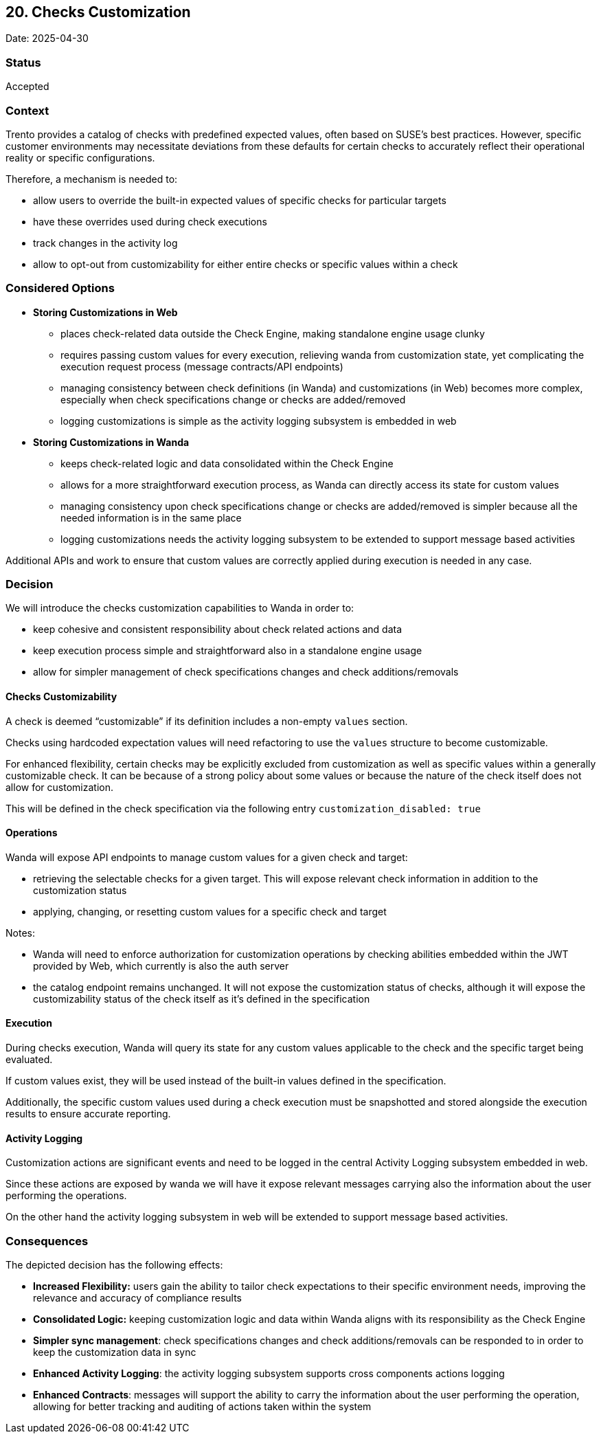 == 20. Checks Customization

Date: 2025-04-30

=== Status

Accepted

=== Context

Trento provides a catalog of checks with predefined expected values,
often based on SUSE’s best practices. However, specific customer
environments may necessitate deviations from these defaults for certain
checks to accurately reflect their operational reality or specific
configurations.

Therefore, a mechanism is needed to:

* allow users to override the built-in expected values of specific checks for particular targets 
* have these overrides used during check executions 
* track changes in the activity log 
* allow to opt-out from customizability for either entire checks or specific values within a check

=== Considered Options

* *Storing Customizations in Web*
** places check-related data outside the Check Engine, making standalone
engine usage clunky
** requires passing custom values for every execution, relieving wanda
from customization state, yet complicating the execution request process
(message contracts/API endpoints)
** managing consistency between check definitions (in Wanda) and
customizations (in Web) becomes more complex, especially when check
specifications change or checks are added/removed
** logging customizations is simple as the activity logging subsystem is
embedded in web
* *Storing Customizations in Wanda*
** keeps check-related logic and data consolidated within the Check
Engine
** allows for a more straightforward execution process, as Wanda can
directly access its state for custom values
** managing consistency upon check specifications change or checks are
added/removed is simpler because all the needed information is in the
same place
** logging customizations needs the activity logging subsystem to be
extended to support message based activities

Additional APIs and work to ensure that custom values are correctly
applied during execution is needed in any case.

=== Decision

We will introduce the checks customization capabilities to Wanda in order to:

* keep cohesive and consistent responsibility about check
related actions and data 
* keep execution process simple and straightforward also in a standalone engine usage 
* allow for simpler management of check specifications changes and check additions/removals

==== Checks Customizability

A check is deemed "`customizable`" if its definition includes a
non-empty `+values+` section.

Checks using hardcoded expectation values will need refactoring to use
the `+values+` structure to become customizable.

For enhanced flexibility, certain checks may be explicitly excluded from
customization as well as specific values within a generally customizable
check. It can be because of a strong policy about some values or because
the nature of the check itself does not allow for customization.

This will be defined in the check specification via the following entry
`+customization_disabled: true+`

==== Operations

Wanda will expose API endpoints to manage custom values for a given check and target:

* retrieving the selectable checks for a given target.
This will expose relevant check information in addition to the customization status
* applying, changing, or resetting custom values
for a specific check and target

Notes: 

* Wanda will need to enforce authorization for customization operations by checking abilities embedded within the JWT provided by Web, which currently is also the auth server
* the catalog endpoint remains unchanged. It will not expose the customization status of checks, although it will expose the customizability status of the check
itself as it’s defined in the specification

==== Execution

During checks execution, Wanda will query its state for any custom
values applicable to the check and the specific target being evaluated.

If custom values exist, they will be used instead of the built-in values
defined in the specification.

Additionally, the specific custom values used during a check execution
must be snapshotted and stored alongside the execution results to ensure
accurate reporting.

==== Activity Logging

Customization actions are significant events and need to be logged in
the central Activity Logging subsystem embedded in web.

Since these actions are exposed by wanda we will have it expose relevant
messages carrying also the information about the user performing the
operations.

On the other hand the activity logging subsystem in web will be extended
to support message based activities.

=== Consequences

The depicted decision has the following effects:

 * *Increased Flexibility:* users gain the ability to tailor check expectations to their specific environment needs, improving the relevance and accuracy of compliance results 
 * *Consolidated Logic:* keeping customization logic and data within Wanda aligns with its responsibility as the Check Engine 
 * *Simpler sync management*: check specifications changes and check additions/removals can be responded to in order to keep the customization data in sync 
 * *Enhanced Activity Logging*: the activity logging subsystem supports cross components actions logging 
 * *Enhanced Contracts*: messages will support the ability to carry the information about the user performing the operation, allowing for better tracking and auditing of actions taken within the system

